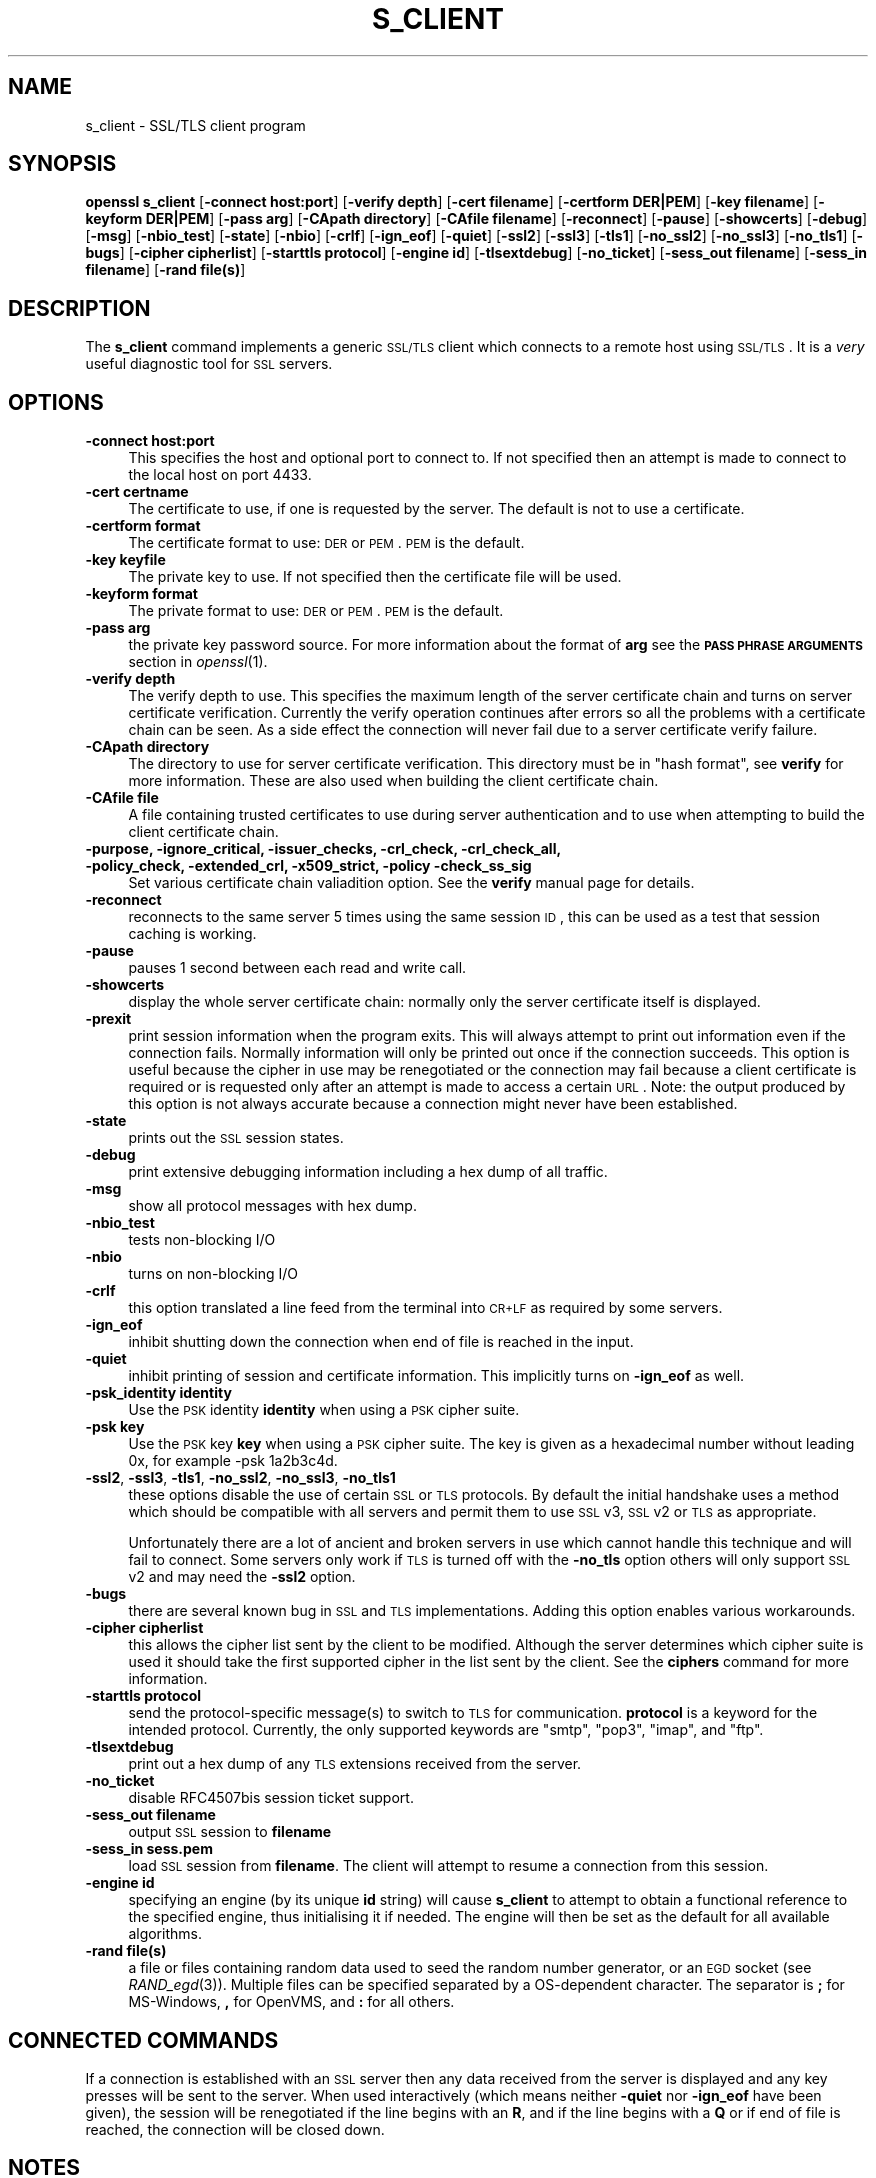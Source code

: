 .\" Automatically generated by Pod::Man 2.22 (Pod::Simple 3.07)
.\"
.\" Standard preamble:
.\" ========================================================================
.de Sp \" Vertical space (when we can't use .PP)
.if t .sp .5v
.if n .sp
..
.de Vb \" Begin verbatim text
.ft CW
.nf
.ne \\$1
..
.de Ve \" End verbatim text
.ft R
.fi
..
.\" Set up some character translations and predefined strings.  \*(-- will
.\" give an unbreakable dash, \*(PI will give pi, \*(L" will give a left
.\" double quote, and \*(R" will give a right double quote.  \*(C+ will
.\" give a nicer C++.  Capital omega is used to do unbreakable dashes and
.\" therefore won't be available.  \*(C` and \*(C' expand to `' in nroff,
.\" nothing in troff, for use with C<>.
.tr \(*W-
.ds C+ C\v'-.1v'\h'-1p'\s-2+\h'-1p'+\s0\v'.1v'\h'-1p'
.ie n \{\
.    ds -- \(*W-
.    ds PI pi
.    if (\n(.H=4u)&(1m=24u) .ds -- \(*W\h'-12u'\(*W\h'-12u'-\" diablo 10 pitch
.    if (\n(.H=4u)&(1m=20u) .ds -- \(*W\h'-12u'\(*W\h'-8u'-\"  diablo 12 pitch
.    ds L" ""
.    ds R" ""
.    ds C` ""
.    ds C' ""
'br\}
.el\{\
.    ds -- \|\(em\|
.    ds PI \(*p
.    ds L" ``
.    ds R" ''
'br\}
.\"
.\" Escape single quotes in literal strings from groff's Unicode transform.
.ie \n(.g .ds Aq \(aq
.el       .ds Aq '
.\"
.\" If the F register is turned on, we'll generate index entries on stderr for
.\" titles (.TH), headers (.SH), subsections (.SS), items (.Ip), and index
.\" entries marked with X<> in POD.  Of course, you'll have to process the
.\" output yourself in some meaningful fashion.
.ie \nF \{\
.    de IX
.    tm Index:\\$1\t\\n%\t"\\$2"
..
.    nr % 0
.    rr F
.\}
.el \{\
.    de IX
..
.\}
.\"
.\" Accent mark definitions (@(#)ms.acc 1.5 88/02/08 SMI; from UCB 4.2).
.\" Fear.  Run.  Save yourself.  No user-serviceable parts.
.    \" fudge factors for nroff and troff
.if n \{\
.    ds #H 0
.    ds #V .8m
.    ds #F .3m
.    ds #[ \f1
.    ds #] \fP
.\}
.if t \{\
.    ds #H ((1u-(\\\\n(.fu%2u))*.13m)
.    ds #V .6m
.    ds #F 0
.    ds #[ \&
.    ds #] \&
.\}
.    \" simple accents for nroff and troff
.if n \{\
.    ds ' \&
.    ds ` \&
.    ds ^ \&
.    ds , \&
.    ds ~ ~
.    ds /
.\}
.if t \{\
.    ds ' \\k:\h'-(\\n(.wu*8/10-\*(#H)'\'\h"|\\n:u"
.    ds ` \\k:\h'-(\\n(.wu*8/10-\*(#H)'\`\h'|\\n:u'
.    ds ^ \\k:\h'-(\\n(.wu*10/11-\*(#H)'^\h'|\\n:u'
.    ds , \\k:\h'-(\\n(.wu*8/10)',\h'|\\n:u'
.    ds ~ \\k:\h'-(\\n(.wu-\*(#H-.1m)'~\h'|\\n:u'
.    ds / \\k:\h'-(\\n(.wu*8/10-\*(#H)'\z\(sl\h'|\\n:u'
.\}
.    \" troff and (daisy-wheel) nroff accents
.ds : \\k:\h'-(\\n(.wu*8/10-\*(#H+.1m+\*(#F)'\v'-\*(#V'\z.\h'.2m+\*(#F'.\h'|\\n:u'\v'\*(#V'
.ds 8 \h'\*(#H'\(*b\h'-\*(#H'
.ds o \\k:\h'-(\\n(.wu+\w'\(de'u-\*(#H)/2u'\v'-.3n'\*(#[\z\(de\v'.3n'\h'|\\n:u'\*(#]
.ds d- \h'\*(#H'\(pd\h'-\w'~'u'\v'-.25m'\f2\(hy\fP\v'.25m'\h'-\*(#H'
.ds D- D\\k:\h'-\w'D'u'\v'-.11m'\z\(hy\v'.11m'\h'|\\n:u'
.ds th \*(#[\v'.3m'\s+1I\s-1\v'-.3m'\h'-(\w'I'u*2/3)'\s-1o\s+1\*(#]
.ds Th \*(#[\s+2I\s-2\h'-\w'I'u*3/5'\v'-.3m'o\v'.3m'\*(#]
.ds ae a\h'-(\w'a'u*4/10)'e
.ds Ae A\h'-(\w'A'u*4/10)'E
.    \" corrections for vroff
.if v .ds ~ \\k:\h'-(\\n(.wu*9/10-\*(#H)'\s-2\u~\d\s+2\h'|\\n:u'
.if v .ds ^ \\k:\h'-(\\n(.wu*10/11-\*(#H)'\v'-.4m'^\v'.4m'\h'|\\n:u'
.    \" for low resolution devices (crt and lpr)
.if \n(.H>23 .if \n(.V>19 \
\{\
.    ds : e
.    ds 8 ss
.    ds o a
.    ds d- d\h'-1'\(ga
.    ds D- D\h'-1'\(hy
.    ds th \o'bp'
.    ds Th \o'LP'
.    ds ae ae
.    ds Ae AE
.\}
.rm #[ #] #H #V #F C
.\" ========================================================================
.\"
.IX Title "S_CLIENT 1"
.TH S_CLIENT 1 "2011-03-11" "1.0.0a" "OpenSSL"
.\" For nroff, turn off justification.  Always turn off hyphenation; it makes
.\" way too many mistakes in technical documents.
.if n .ad l
.nh
.SH "NAME"
s_client \- SSL/TLS client program
.SH "SYNOPSIS"
.IX Header "SYNOPSIS"
\&\fBopenssl\fR \fBs_client\fR
[\fB\-connect host:port\fR]
[\fB\-verify depth\fR]
[\fB\-cert filename\fR]
[\fB\-certform DER|PEM\fR]
[\fB\-key filename\fR]
[\fB\-keyform DER|PEM\fR]
[\fB\-pass arg\fR]
[\fB\-CApath directory\fR]
[\fB\-CAfile filename\fR]
[\fB\-reconnect\fR]
[\fB\-pause\fR]
[\fB\-showcerts\fR]
[\fB\-debug\fR]
[\fB\-msg\fR]
[\fB\-nbio_test\fR]
[\fB\-state\fR]
[\fB\-nbio\fR]
[\fB\-crlf\fR]
[\fB\-ign_eof\fR]
[\fB\-quiet\fR]
[\fB\-ssl2\fR]
[\fB\-ssl3\fR]
[\fB\-tls1\fR]
[\fB\-no_ssl2\fR]
[\fB\-no_ssl3\fR]
[\fB\-no_tls1\fR]
[\fB\-bugs\fR]
[\fB\-cipher cipherlist\fR]
[\fB\-starttls protocol\fR]
[\fB\-engine id\fR]
[\fB\-tlsextdebug\fR]
[\fB\-no_ticket\fR]
[\fB\-sess_out filename\fR]
[\fB\-sess_in filename\fR]
[\fB\-rand file(s)\fR]
.SH "DESCRIPTION"
.IX Header "DESCRIPTION"
The \fBs_client\fR command implements a generic \s-1SSL/TLS\s0 client which connects
to a remote host using \s-1SSL/TLS\s0. It is a \fIvery\fR useful diagnostic tool for
\&\s-1SSL\s0 servers.
.SH "OPTIONS"
.IX Header "OPTIONS"
.IP "\fB\-connect host:port\fR" 4
.IX Item "-connect host:port"
This specifies the host and optional port to connect to. If not specified
then an attempt is made to connect to the local host on port 4433.
.IP "\fB\-cert certname\fR" 4
.IX Item "-cert certname"
The certificate to use, if one is requested by the server. The default is
not to use a certificate.
.IP "\fB\-certform format\fR" 4
.IX Item "-certform format"
The certificate format to use: \s-1DER\s0 or \s-1PEM\s0. \s-1PEM\s0 is the default.
.IP "\fB\-key keyfile\fR" 4
.IX Item "-key keyfile"
The private key to use. If not specified then the certificate file will
be used.
.IP "\fB\-keyform format\fR" 4
.IX Item "-keyform format"
The private format to use: \s-1DER\s0 or \s-1PEM\s0. \s-1PEM\s0 is the default.
.IP "\fB\-pass arg\fR" 4
.IX Item "-pass arg"
the private key password source. For more information about the format of \fBarg\fR
see the \fB\s-1PASS\s0 \s-1PHRASE\s0 \s-1ARGUMENTS\s0\fR section in \fIopenssl\fR\|(1).
.IP "\fB\-verify depth\fR" 4
.IX Item "-verify depth"
The verify depth to use. This specifies the maximum length of the
server certificate chain and turns on server certificate verification.
Currently the verify operation continues after errors so all the problems
with a certificate chain can be seen. As a side effect the connection
will never fail due to a server certificate verify failure.
.IP "\fB\-CApath directory\fR" 4
.IX Item "-CApath directory"
The directory to use for server certificate verification. This directory
must be in \*(L"hash format\*(R", see \fBverify\fR for more information. These are
also used when building the client certificate chain.
.IP "\fB\-CAfile file\fR" 4
.IX Item "-CAfile file"
A file containing trusted certificates to use during server authentication
and to use when attempting to build the client certificate chain.
.IP "\fB\-purpose, \-ignore_critical, \-issuer_checks, \-crl_check, \-crl_check_all, \-policy_check, \-extended_crl, \-x509_strict, \-policy \-check_ss_sig\fR" 4
.IX Item "-purpose, -ignore_critical, -issuer_checks, -crl_check, -crl_check_all, -policy_check, -extended_crl, -x509_strict, -policy -check_ss_sig"
Set various certificate chain valiadition option. See the
\&\fBverify\fR manual page for details.
.IP "\fB\-reconnect\fR" 4
.IX Item "-reconnect"
reconnects to the same server 5 times using the same session \s-1ID\s0, this can
be used as a test that session caching is working.
.IP "\fB\-pause\fR" 4
.IX Item "-pause"
pauses 1 second between each read and write call.
.IP "\fB\-showcerts\fR" 4
.IX Item "-showcerts"
display the whole server certificate chain: normally only the server
certificate itself is displayed.
.IP "\fB\-prexit\fR" 4
.IX Item "-prexit"
print session information when the program exits. This will always attempt
to print out information even if the connection fails. Normally information
will only be printed out once if the connection succeeds. This option is useful
because the cipher in use may be renegotiated or the connection may fail
because a client certificate is required or is requested only after an
attempt is made to access a certain \s-1URL\s0. Note: the output produced by this
option is not always accurate because a connection might never have been
established.
.IP "\fB\-state\fR" 4
.IX Item "-state"
prints out the \s-1SSL\s0 session states.
.IP "\fB\-debug\fR" 4
.IX Item "-debug"
print extensive debugging information including a hex dump of all traffic.
.IP "\fB\-msg\fR" 4
.IX Item "-msg"
show all protocol messages with hex dump.
.IP "\fB\-nbio_test\fR" 4
.IX Item "-nbio_test"
tests non-blocking I/O
.IP "\fB\-nbio\fR" 4
.IX Item "-nbio"
turns on non-blocking I/O
.IP "\fB\-crlf\fR" 4
.IX Item "-crlf"
this option translated a line feed from the terminal into \s-1CR+LF\s0 as required
by some servers.
.IP "\fB\-ign_eof\fR" 4
.IX Item "-ign_eof"
inhibit shutting down the connection when end of file is reached in the
input.
.IP "\fB\-quiet\fR" 4
.IX Item "-quiet"
inhibit printing of session and certificate information.  This implicitly
turns on \fB\-ign_eof\fR as well.
.IP "\fB\-psk_identity identity\fR" 4
.IX Item "-psk_identity identity"
Use the \s-1PSK\s0 identity \fBidentity\fR when using a \s-1PSK\s0 cipher suite.
.IP "\fB\-psk key\fR" 4
.IX Item "-psk key"
Use the \s-1PSK\s0 key \fBkey\fR when using a \s-1PSK\s0 cipher suite. The key is
given as a hexadecimal number without leading 0x, for example \-psk
1a2b3c4d.
.IP "\fB\-ssl2\fR, \fB\-ssl3\fR, \fB\-tls1\fR, \fB\-no_ssl2\fR, \fB\-no_ssl3\fR, \fB\-no_tls1\fR" 4
.IX Item "-ssl2, -ssl3, -tls1, -no_ssl2, -no_ssl3, -no_tls1"
these options disable the use of certain \s-1SSL\s0 or \s-1TLS\s0 protocols. By default
the initial handshake uses a method which should be compatible with all
servers and permit them to use \s-1SSL\s0 v3, \s-1SSL\s0 v2 or \s-1TLS\s0 as appropriate.
.Sp
Unfortunately there are a lot of ancient and broken servers in use which
cannot handle this technique and will fail to connect. Some servers only
work if \s-1TLS\s0 is turned off with the \fB\-no_tls\fR option others will only
support \s-1SSL\s0 v2 and may need the \fB\-ssl2\fR option.
.IP "\fB\-bugs\fR" 4
.IX Item "-bugs"
there are several known bug in \s-1SSL\s0 and \s-1TLS\s0 implementations. Adding this
option enables various workarounds.
.IP "\fB\-cipher cipherlist\fR" 4
.IX Item "-cipher cipherlist"
this allows the cipher list sent by the client to be modified. Although
the server determines which cipher suite is used it should take the first
supported cipher in the list sent by the client. See the \fBciphers\fR
command for more information.
.IP "\fB\-starttls protocol\fR" 4
.IX Item "-starttls protocol"
send the protocol-specific message(s) to switch to \s-1TLS\s0 for communication.
\&\fBprotocol\fR is a keyword for the intended protocol.  Currently, the only
supported keywords are \*(L"smtp\*(R", \*(L"pop3\*(R", \*(L"imap\*(R", and \*(L"ftp\*(R".
.IP "\fB\-tlsextdebug\fR" 4
.IX Item "-tlsextdebug"
print out a hex dump of any \s-1TLS\s0 extensions received from the server.
.IP "\fB\-no_ticket\fR" 4
.IX Item "-no_ticket"
disable RFC4507bis session ticket support.
.IP "\fB\-sess_out filename\fR" 4
.IX Item "-sess_out filename"
output \s-1SSL\s0 session to \fBfilename\fR
.IP "\fB\-sess_in sess.pem\fR" 4
.IX Item "-sess_in sess.pem"
load \s-1SSL\s0 session from \fBfilename\fR. The client will attempt to resume a
connection from this session.
.IP "\fB\-engine id\fR" 4
.IX Item "-engine id"
specifying an engine (by its unique \fBid\fR string) will cause \fBs_client\fR
to attempt to obtain a functional reference to the specified engine,
thus initialising it if needed. The engine will then be set as the default
for all available algorithms.
.IP "\fB\-rand file(s)\fR" 4
.IX Item "-rand file(s)"
a file or files containing random data used to seed the random number
generator, or an \s-1EGD\s0 socket (see \fIRAND_egd\fR\|(3)).
Multiple files can be specified separated by a OS-dependent character.
The separator is \fB;\fR for MS-Windows, \fB,\fR for OpenVMS, and \fB:\fR for
all others.
.SH "CONNECTED COMMANDS"
.IX Header "CONNECTED COMMANDS"
If a connection is established with an \s-1SSL\s0 server then any data received
from the server is displayed and any key presses will be sent to the
server. When used interactively (which means neither \fB\-quiet\fR nor \fB\-ign_eof\fR
have been given), the session will be renegotiated if the line begins with an
\&\fBR\fR, and if the line begins with a \fBQ\fR or if end of file is reached, the
connection will be closed down.
.SH "NOTES"
.IX Header "NOTES"
\&\fBs_client\fR can be used to debug \s-1SSL\s0 servers. To connect to an \s-1SSL\s0 \s-1HTTP\s0
server the command:
.PP
.Vb 1
\& openssl s_client \-connect servername:443
.Ve
.PP
would typically be used (https uses port 443). If the connection succeeds
then an \s-1HTTP\s0 command can be given such as \*(L"\s-1GET\s0 /\*(R" to retrieve a web page.
.PP
If the handshake fails then there are several possible causes, if it is
nothing obvious like no client certificate then the \fB\-bugs\fR, \fB\-ssl2\fR,
\&\fB\-ssl3\fR, \fB\-tls1\fR, \fB\-no_ssl2\fR, \fB\-no_ssl3\fR, \fB\-no_tls1\fR options can be tried
in case it is a buggy server. In particular you should play with these
options \fBbefore\fR submitting a bug report to an OpenSSL mailing list.
.PP
A frequent problem when attempting to get client certificates working
is that a web client complains it has no certificates or gives an empty
list to choose from. This is normally because the server is not sending
the clients certificate authority in its \*(L"acceptable \s-1CA\s0 list\*(R" when it
requests a certificate. By using \fBs_client\fR the \s-1CA\s0 list can be viewed
and checked. However some servers only request client authentication
after a specific \s-1URL\s0 is requested. To obtain the list in this case it
is necessary to use the \fB\-prexit\fR option and send an \s-1HTTP\s0 request
for an appropriate page.
.PP
If a certificate is specified on the command line using the \fB\-cert\fR
option it will not be used unless the server specifically requests
a client certificate. Therefor merely including a client certificate
on the command line is no guarantee that the certificate works.
.PP
If there are problems verifying a server certificate then the
\&\fB\-showcerts\fR option can be used to show the whole chain.
.PP
Since the SSLv23 client hello cannot include compression methods or extensions
these will only be supported if its use is disabled, for example by using the
\&\fB\-no_sslv2\fR option.
.SH "BUGS"
.IX Header "BUGS"
Because this program has a lot of options and also because some of
the techniques used are rather old, the C source of s_client is rather
hard to read and not a model of how things should be done. A typical
\&\s-1SSL\s0 client program would be much simpler.
.PP
The \fB\-verify\fR option should really exit if the server verification
fails.
.PP
The \fB\-prexit\fR option is a bit of a hack. We should really report
information whenever a session is renegotiated.
.SH "SEE ALSO"
.IX Header "SEE ALSO"
\&\fIsess_id\fR\|(1), \fIs_server\fR\|(1), \fIciphers\fR\|(1)
